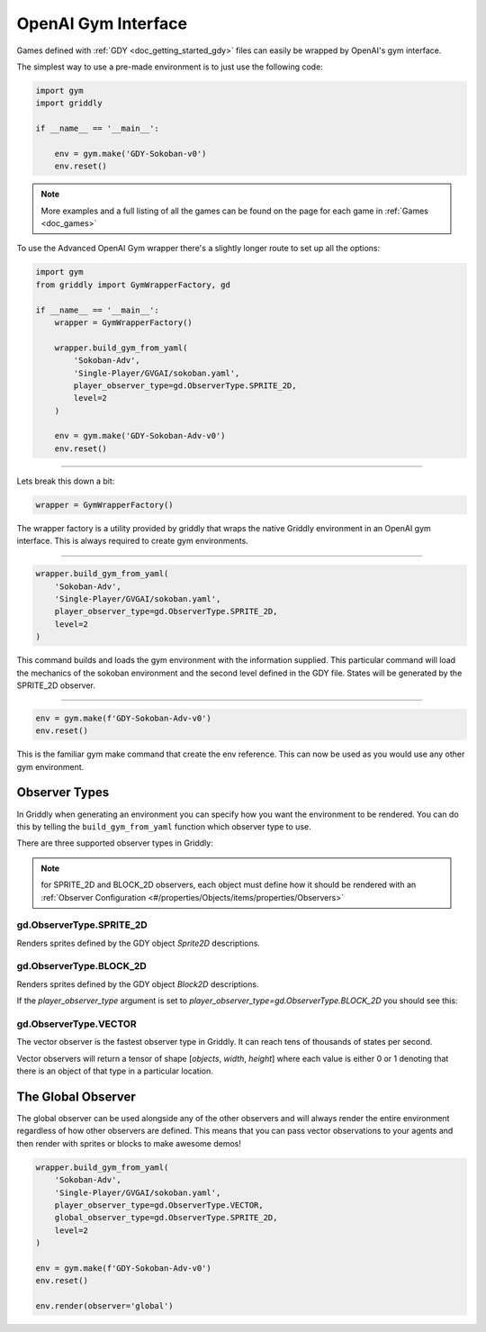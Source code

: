.. _doc_getting_started_gym_advanced:

OpenAI Gym Interface 
====================

Games defined with :ref:`GDY <doc_getting_started_gdy>` files can easily be wrapped by OpenAI's gym interface.

The simplest way to use a pre-made environment is to just use the following code:

.. code-block:: python

    import gym
    import griddly

    if __name__ == '__main__':

        env = gym.make('GDY-Sokoban-v0')
        env.reset()

.. note:: More examples and a full listing of all the games can be found on the page for each game in :ref:`Games <doc_games>`


To use the Advanced OpenAI Gym wrapper there's a slightly longer route to set up all the options:


.. code-block:: python

    import gym
    from griddly import GymWrapperFactory, gd

    if __name__ == '__main__':
        wrapper = GymWrapperFactory()

        wrapper.build_gym_from_yaml(
            'Sokoban-Adv',
            'Single-Player/GVGAI/sokoban.yaml',
            player_observer_type=gd.ObserverType.SPRITE_2D,
            level=2
        )

        env = gym.make('GDY-Sokoban-Adv-v0')
        env.reset()

------------

Lets break this down a bit:

.. code-block:: python

    wrapper = GymWrapperFactory()

The wrapper factory is a utility provided by griddly that wraps the native Griddly environment in an OpenAI gym interface. This is always required to create gym environments.

------------

.. code-block:: python 

    wrapper.build_gym_from_yaml(
        'Sokoban-Adv',
        'Single-Player/GVGAI/sokoban.yaml',
        player_observer_type=gd.ObserverType.SPRITE_2D,
        level=2
    )

This command builds and loads the gym environment with the information supplied. This particular command will load the mechanics of the sokoban environment and the second level defined in the GDY file. 
States will be generated by the SPRITE_2D observer.

------------

.. code-block:: python 

    env = gym.make(f'GDY-Sokoban-Adv-v0')
    env.reset()

This is the familiar gym make command that create the env reference. This can now be used as you would use any other gym environment.


Observer Types
---------------

In Griddly when generating an environment you can specify how you want the environment to be rendered. You can do this by telling the ``build_gym_from_yaml`` function which observer type to use.

There are three supported observer types in Griddly:

.. note:: for SPRITE_2D and BLOCK_2D observers, each object must define how it should be rendered with an :ref:`Observer Configuration <#/properties/Objects/items/properties/Observers>`

gd.ObserverType.SPRITE_2D
^^^^^^^^^^^^^^^^^^^^^^^^^

Renders sprites defined by the GDY object `Sprite2D` descriptions.

.. image:: img/sprite2D.png

gd.ObserverType.BLOCK_2D
^^^^^^^^^^^^^^^^^^^^^^^^^

Renders sprites defined by the GDY object `Block2D` descriptions.

If the `player_observer_type` argument is set to `player_observer_type=gd.ObserverType.BLOCK_2D` you should see this:

.. image:: img/block2D.png


gd.ObserverType.VECTOR
^^^^^^^^^^^^^^^^^^^^^^

The vector observer is the fastest observer type in Griddly. It can reach tens of thousands of states per second.

Vector observers will return a tensor of shape [*objects*, *width*, *height*] where each value is either 0 or 1 denoting that there is an object of that type in a particular location. 


The Global Observer
-------------------

The global observer can be used alongside any of the other observers and will always render the entire environment regardless of how other observers are defined.
This means that you can pass vector observations to your agents and then render with sprites or blocks to make awesome demos!

.. code-block:: python

    wrapper.build_gym_from_yaml(
        'Sokoban-Adv',
        'Single-Player/GVGAI/sokoban.yaml',
        player_observer_type=gd.ObserverType.VECTOR,
        global_observer_type=gd.ObserverType.SPRITE_2D,
        level=2
    )

    env = gym.make(f'GDY-Sokoban-Adv-v0')
    env.reset()
    
    env.render(observer='global')